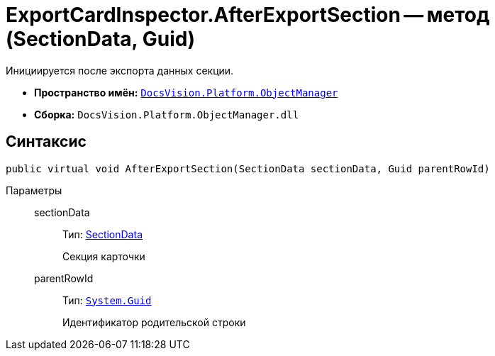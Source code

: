 = ExportCardInspector.AfterExportSection -- метод (SectionData, Guid)

Инициируется после экспорта данных секции.

* *Пространство имён:* `xref:api/DocsVision/Platform/ObjectManager/ObjectManager_NS.adoc[DocsVision.Platform.ObjectManager]`
* *Сборка:* `DocsVision.Platform.ObjectManager.dll`

== Синтаксис

[source,csharp]
----
public virtual void AfterExportSection(SectionData sectionData, Guid parentRowId)
----

Параметры::
sectionData:::
Тип: xref:api/DocsVision/Platform/ObjectManager/SectionData_CL.adoc[SectionData]
+
Секция карточки
parentRowId:::
Тип: `http://msdn.microsoft.com/ru-ru/library/system.guid.aspx[System.Guid]`
+
Идентификатор родительской строки
